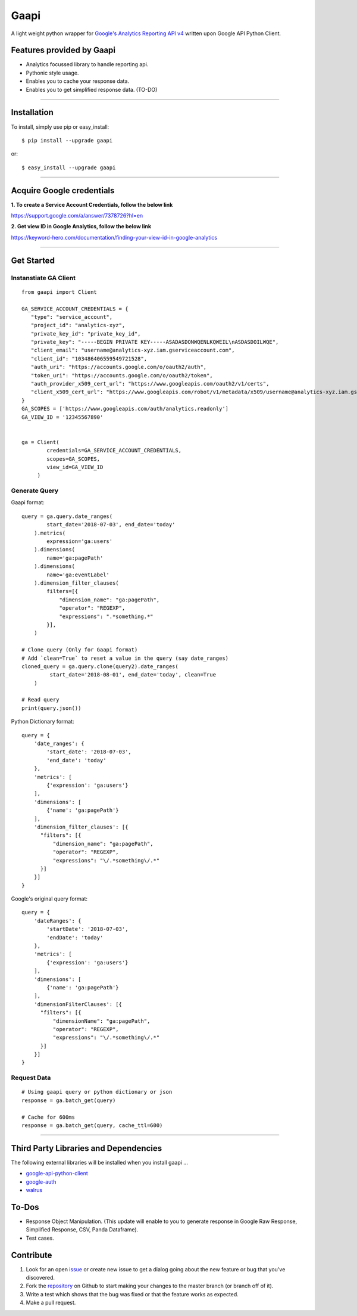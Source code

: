 Gaapi
=================================
A light weight python wrapper for `Google's Analytics Reporting API v4 <https://developers.google.com/analytics/devguides/reporting/core/v4/>`_ written upon Google API Python Client.

Features provided by Gaapi 
---------------------------

- Analytics focussed library to handle reporting api.
- Pythonic style usage.
- Enables you to cache your response data.
- Enables you to get simplified response data. (TO-DO)

------------

Installation
---------------
To install, simply use pip or easy_install::

    $ pip install --upgrade gaapi

or::

    $ easy_install --upgrade gaapi

------------

Acquire Google credentials
--------------------------

**1.  To create a Service Account Credentials, follow the below link**


https://support.google.com/a/answer/7378726?hl=en


**2.  Get view ID in Google Analytics, follow the below link**

https://keyword-hero.com/documentation/finding-your-view-id-in-google-analytics

------------

Get Started
-----------
Instanstiate GA Client
''''''''''''''''''''''''
::

    from gaapi import Client

    GA_SERVICE_ACCOUNT_CREDENTIALS = {
       "type": "service_account",
       "project_id": "analytics-xyz",
       "private_key_id": "private_key_id",
       "private_key": "-----BEGIN PRIVATE KEY-----ASADASDONWQENLKQWEIL\nASDASDOILWQE",
       "client_email": "username@analytics-xyz.iam.gserviceaccount.com",
       "client_id": "103486406559549721528",
       "auth_uri": "https://accounts.google.com/o/oauth2/auth",
       "token_uri": "https://accounts.google.com/o/oauth2/token",
       "auth_provider_x509_cert_url": "https://www.googleapis.com/oauth2/v1/certs",
       "client_x509_cert_url": "https://www.googleapis.com/robot/v1/metadata/x509/username@analytics-xyz.iam.gserviceaccount.com"
    }
    GA_SCOPES = ['https://www.googleapis.com/auth/analytics.readonly']
    GA_VIEW_ID = '12345567890'


    ga = Client(
            credentials=GA_SERVICE_ACCOUNT_CREDENTIALS,
            scopes=GA_SCOPES,
            view_id=GA_VIEW_ID
         )

Generate Query
''''''''''''''

Gaapi format::

    query = ga.query.date_ranges(
            start_date='2018-07-03', end_date='today'
        ).metrics(
            expression='ga:users'
        ).dimensions(
            name='ga:pagePath'
        ).dimensions(
            name='ga:eventLabel'
        ).dimension_filter_clauses(
            filters=[{
                "dimension_name": "ga:pagePath",
                "operator": "REGEXP",
                "expressions": ".*something.*"
            }],
        )

    # Clone query (Only for Gaapi format)
    # Add `clean=True` to reset a value in the query (say date_ranges)
    cloned_query = ga.query.clone(query2).date_ranges(
             start_date='2018-08-01', end_date='today', clean=True
        )

    # Read query
    print(query.json())


Python Dictionary format::


    query = {
        'date_ranges': {
            'start_date': '2018-07-03',
            'end_date': 'today'
        },
        'metrics': [
            {'expression': 'ga:users'}
        ],
        'dimensions': [
            {'name': 'ga:pagePath'}
        ],
        'dimension_filter_clauses': [{
          "filters": [{
              "dimension_name": "ga:pagePath",
              "operator": "REGEXP",
              "expressions": "\/.*something\/.*"
          }]
        }]
    }

Google's original query format::

    query = {
        'dateRanges': {
            'startDate': '2018-07-03',
            'endDate': 'today'
        },
        'metrics': [
            {'expression': 'ga:users'}
        ],
        'dimensions': [
            {'name': 'ga:pagePath'}
        ],
        'dimensionFilterClauses': [{
          "filters": [{
              "dimensionName": "ga:pagePath",
              "operator": "REGEXP",
              "expressions": "\/.*something\/.*"
          }]
        }]
    }



Request Data
''''''''''''
::

    # Using gaapi query or python dictionary or json
    response = ga.batch_get(query)
    
    # Cache for 600ms
    response = ga.batch_get(query, cache_ttl=600)
    
------------

Third Party Libraries and Dependencies
--------------------------------------
The following external libraries will be installed when you install gaapi ...

- `google-api-python-client <https://github.com/google/google-api-python-client) (Google Client Library>`_
- `google-auth <https://github.com/GoogleCloudPlatform/google-auth-library-python/) (Google Auth Library>`_
- `walrus <https://github.com/coleifer/walrus) (Light weight Caching Library>`_

To-Dos
------
- Response Object Manipulation. (This update will enable to you to generate response in Google Raw Response, Simplified Response, CSV, Panda Dataframe).
- Test cases.

Contribute
----------

1. Look for an open `issue <https://github.com/rakeshgunduka/gaapi/issues>`_ or create new issue to get a dialog going about the new feature or bug that you've discovered.

2. Fork the `repository <https://github.com/rakeshgunduka/gaapi>`_ on Github to start making your changes to the master branch (or branch off of it).

3. Write a test which shows that the bug was fixed or that the feature works as expected.

4. Make a pull request.

